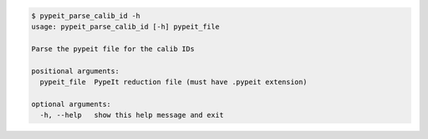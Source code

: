 .. code-block:: console

    $ pypeit_parse_calib_id -h
    usage: pypeit_parse_calib_id [-h] pypeit_file
    
    Parse the pypeit file for the calib IDs
    
    positional arguments:
      pypeit_file  PypeIt reduction file (must have .pypeit extension)
    
    optional arguments:
      -h, --help   show this help message and exit
    